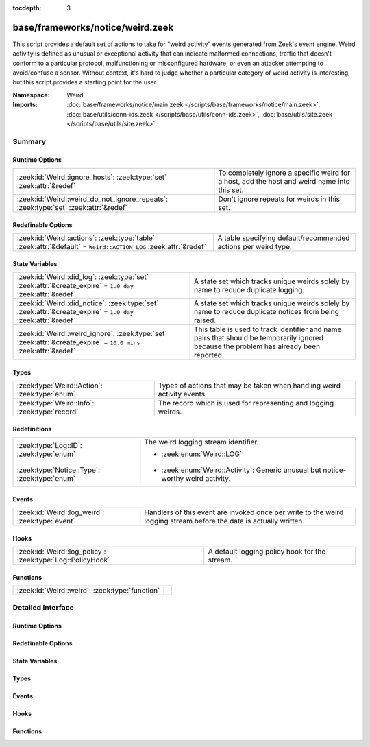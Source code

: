 :tocdepth: 3

base/frameworks/notice/weird.zeek
=================================
.. zeek:namespace:: Weird

This script provides a default set of actions to take for "weird activity"
events generated from Zeek's event engine.  Weird activity is defined as
unusual or exceptional activity that can indicate malformed connections,
traffic that doesn't conform to a particular protocol, malfunctioning
or misconfigured hardware, or even an attacker attempting to avoid/confuse
a sensor.  Without context, it's hard to judge whether a particular
category of weird activity is interesting, but this script provides
a starting point for the user.

:Namespace: Weird
:Imports: :doc:`base/frameworks/notice/main.zeek </scripts/base/frameworks/notice/main.zeek>`, :doc:`base/utils/conn-ids.zeek </scripts/base/utils/conn-ids.zeek>`, :doc:`base/utils/site.zeek </scripts/base/utils/site.zeek>`

Summary
~~~~~~~
Runtime Options
###############
=================================================================================== ==============================================================
:zeek:id:`Weird::ignore_hosts`: :zeek:type:`set` :zeek:attr:`&redef`                To completely ignore a specific weird for a host, add the host
                                                                                    and weird name into this set.
:zeek:id:`Weird::weird_do_not_ignore_repeats`: :zeek:type:`set` :zeek:attr:`&redef` Don't ignore repeats for weirds in this set.
=================================================================================== ==============================================================

Redefinable Options
###################
=============================================================================================================== ==============================================================
:zeek:id:`Weird::actions`: :zeek:type:`table` :zeek:attr:`&default` = ``Weird::ACTION_LOG`` :zeek:attr:`&redef` A table specifying default/recommended actions per weird type.
=============================================================================================================== ==============================================================

State Variables
###############
================================================================================================================ ====================================================================
:zeek:id:`Weird::did_log`: :zeek:type:`set` :zeek:attr:`&create_expire` = ``1.0 day`` :zeek:attr:`&redef`        A state set which tracks unique weirds solely by name to reduce
                                                                                                                 duplicate logging.
:zeek:id:`Weird::did_notice`: :zeek:type:`set` :zeek:attr:`&create_expire` = ``1.0 day`` :zeek:attr:`&redef`     A state set which tracks unique weirds solely by name to reduce
                                                                                                                 duplicate notices from being raised.
:zeek:id:`Weird::weird_ignore`: :zeek:type:`set` :zeek:attr:`&create_expire` = ``10.0 mins`` :zeek:attr:`&redef` This table is used to track identifier and name pairs that should be
                                                                                                                 temporarily ignored because the problem has already been reported.
================================================================================================================ ====================================================================

Types
#####
============================================= =======================================================================
:zeek:type:`Weird::Action`: :zeek:type:`enum` Types of actions that may be taken when handling weird activity events.
:zeek:type:`Weird::Info`: :zeek:type:`record` The record which is used for representing and logging weirds.
============================================= =======================================================================

Redefinitions
#############
============================================ ===================================================
:zeek:type:`Log::ID`: :zeek:type:`enum`      The weird logging stream identifier.
                                             
                                             * :zeek:enum:`Weird::LOG`
:zeek:type:`Notice::Type`: :zeek:type:`enum` 
                                             
                                             * :zeek:enum:`Weird::Activity`:
                                               Generic unusual but notice-worthy weird activity.
============================================ ===================================================

Events
######
=============================================== ==============================================================
:zeek:id:`Weird::log_weird`: :zeek:type:`event` Handlers of this event are invoked once per write to the weird
                                                logging stream before the data is actually written.
=============================================== ==============================================================

Hooks
#####
========================================================== =============================================
:zeek:id:`Weird::log_policy`: :zeek:type:`Log::PolicyHook` A default logging policy hook for the stream.
========================================================== =============================================

Functions
#########
============================================== =
:zeek:id:`Weird::weird`: :zeek:type:`function` 
============================================== =


Detailed Interface
~~~~~~~~~~~~~~~~~~
Runtime Options
###############
.. zeek:id:: Weird::ignore_hosts

   :Type: :zeek:type:`set` [:zeek:type:`addr`, :zeek:type:`string`]
   :Attributes: :zeek:attr:`&redef`
   :Default: ``{}``

   To completely ignore a specific weird for a host, add the host
   and weird name into this set.

.. zeek:id:: Weird::weird_do_not_ignore_repeats

   :Type: :zeek:type:`set` [:zeek:type:`string`]
   :Attributes: :zeek:attr:`&redef`
   :Default:

      ::

         {
            "bad_ICMP_checksum",
            "bad_UDP_checksum",
            "bad_TCP_checksum",
            "bad_IP_checksum"
         }


   Don't ignore repeats for weirds in this set.  For example,
   it's handy keeping track of clustered checksum errors.

Redefinable Options
###################
.. zeek:id:: Weird::actions

   :Type: :zeek:type:`table` [:zeek:type:`string`] of :zeek:type:`Weird::Action`
   :Attributes: :zeek:attr:`&default` = ``Weird::ACTION_LOG`` :zeek:attr:`&redef`
   :Default:

      ::

         {
            ["bad_ICMP_checksum"] = Weird::ACTION_LOG_PER_ORIG,
            ["truncated_IP"] = Weird::ACTION_LOG,
            ["data_after_reset"] = Weird::ACTION_LOG,
            ["data_before_established"] = Weird::ACTION_LOG,
            ["irc_invalid_oper_message_format"] = Weird::ACTION_LOG,
            ["irc_invalid_whois_user_line"] = Weird::ACTION_LOG,
            ["DNS_label_len_gt_name_len"] = Weird::ACTION_LOG_PER_ORIG,
            ["irc_invalid_dcc_message_format"] = Weird::ACTION_LOG,
            ["netbios_server_session_request"] = Weird::ACTION_LOG,
            ["RPC_rexmit_inconsistency"] = Weird::ACTION_LOG,
            ["unpaired_RPC_response"] = Weird::ACTION_LOG,
            ["SYN_inside_connection"] = Weird::ACTION_LOG,
            ["excessively_large_fragment"] = Weird::ACTION_LOG,
            ["truncated_header"] = Weird::ACTION_LOG,
            ["contentline_size_exceeded"] = Weird::ACTION_LOG,
            ["unescaped_%_in_URI"] = Weird::ACTION_LOG,
            ["fragment_overlap"] = Weird::ACTION_LOG_PER_ORIG,
            ["bad_TCP_checksum"] = Weird::ACTION_LOG_PER_ORIG,
            ["pop3_client_command_unknown"] = Weird::ACTION_LOG,
            ["TCP_christmas"] = Weird::ACTION_LOG,
            ["irc_invalid_notice_message_format"] = Weird::ACTION_LOG,
            ["partial_RPC"] = Weird::ACTION_LOG_PER_ORIG,
            ["irc_invalid_kick_message_format"] = Weird::ACTION_LOG,
            ["excess_RPC"] = Weird::ACTION_LOG_PER_ORIG,
            ["invalid_irc_global_users_reply"] = Weird::ACTION_LOG,
            ["bad_rsh_prolog"] = Weird::ACTION_LOG,
            ["irc_line_too_short"] = Weird::ACTION_LOG,
            ["UDP_datagram_length_mismatch"] = Weird::ACTION_LOG_PER_ORIG,
            ["bad_ident_reply"] = Weird::ACTION_LOG,
            ["fragment_with_DF"] = Weird::ACTION_LOG,
            ["irc_invalid_invite_message_format"] = Weird::ACTION_LOG,
            ["premature_connection_reuse"] = Weird::ACTION_LOG,
            ["fragment_size_inconsistency"] = Weird::ACTION_LOG_PER_ORIG,
            ["SYN_with_data"] = Weird::ACTION_LOG_PER_ORIG,
            ["DNS_RR_length_mismatch"] = Weird::ACTION_LOG,
            ["irc_invalid_whois_operator_line"] = Weird::ACTION_LOG,
            ["base64_illegal_encoding"] = Weird::ACTION_LOG,
            ["bad_ident_port"] = Weird::ACTION_LOG,
            ["simultaneous_open"] = Weird::ACTION_LOG_PER_CONN,
            ["ident_request_addendum"] = Weird::ACTION_LOG,
            ["DNS_truncated_quest_too_short"] = Weird::ACTION_LOG,
            ["illegal_%_at_end_of_URI"] = Weird::ACTION_LOG,
            ["irc_invalid_mode_message_format"] = Weird::ACTION_LOG,
            ["pop3_server_sending_client_commands"] = Weird::ACTION_LOG,
            ["SYN_after_close"] = Weird::ACTION_LOG,
            ["window_recision"] = Weird::ACTION_LOG,
            ["inflate_failed"] = Weird::ACTION_LOG,
            ["DNS_truncated_len_lt_hdr_len"] = Weird::ACTION_LOG,
            ["irc_invalid_privmsg_message_format"] = Weird::ACTION_LOG,
            ["excessive_data_without_further_acks"] = Weird::ACTION_LOG,
            ["pending_data_when_closed"] = Weird::ACTION_LOG,
            ["netbios_raw_session_msg"] = Weird::ACTION_LOG,
            ["bad_SYN_ack"] = Weird::ACTION_LOG,
            ["SYN_after_reset"] = Weird::ACTION_LOG,
            ["responder_RPC_call"] = Weird::ACTION_LOG_PER_ORIG,
            ["unsolicited_SYN_response"] = Weird::ACTION_IGNORE,
            ["line_terminated_with_single_LF"] = Weird::ACTION_LOG,
            ["irc_invalid_names_line"] = Weird::ACTION_LOG,
            ["DNS_RR_unknown_type"] = Weird::ACTION_LOG,
            ["repeated_SYN_reply_wo_ack"] = Weird::ACTION_LOG,
            ["bad_HTTP_reply"] = Weird::ACTION_LOG,
            ["FIN_storm"] = Weird::ACTION_NOTICE_PER_ORIG,
            ["NUL_in_line"] = Weird::ACTION_LOG,
            ["pop3_server_command_unknown"] = Weird::ACTION_LOG,
            ["fragment_inconsistency"] = Weird::ACTION_LOG_PER_ORIG,
            ["FIN_advanced_last_seq"] = Weird::ACTION_LOG,
            ["baroque_SYN"] = Weird::ACTION_LOG,
            ["unexpected_multiple_HTTP_requests"] = Weird::ACTION_LOG,
            ["unknown_netbios_type"] = Weird::ACTION_LOG,
            ["bad_RPC"] = Weird::ACTION_LOG_PER_ORIG,
            ["incompletely_captured_fragment"] = Weird::ACTION_LOG,
            ["irc_too_many_invalid"] = Weird::ACTION_LOG,
            ["DNS_AAAA_neg_length"] = Weird::ACTION_LOG,
            ["SYN_seq_jump"] = Weird::ACTION_LOG,
            ["malformed_ssh_version"] = Weird::ACTION_LOG,
            ["bad_rlogin_prolog"] = Weird::ACTION_LOG,
            ["unmatched_HTTP_reply"] = Weird::ACTION_LOG,
            ["possible_split_routing"] = Weird::ACTION_LOG,
            ["irc_invalid_who_message_format"] = Weird::ACTION_LOG,
            ["HTTP_chunked_transfer_for_multipart_message"] = Weird::ACTION_LOG,
            ["irc_invalid_njoin_line"] = Weird::ACTION_LOG,
            ["line_terminated_with_single_CR"] = Weird::ACTION_LOG,
            ["HTTP_overlapping_messages"] = Weird::ACTION_LOG,
            ["deficit_netbios_hdr_len"] = Weird::ACTION_LOG,
            ["repeated_SYN_with_ack"] = Weird::ACTION_LOG,
            ["irc_invalid_reply_number"] = Weird::ACTION_LOG,
            ["RPC_underflow"] = Weird::ACTION_LOG,
            ["malformed_ssh_identification"] = Weird::ACTION_LOG,
            ["unexpected_server_HTTP_data"] = Weird::ACTION_LOG,
            ["DNS_RR_bad_length"] = Weird::ACTION_LOG,
            ["irc_invalid_whois_channel_line"] = Weird::ACTION_LOG,
            ["SSL_many_server_names"] = Weird::ACTION_LOG,
            ["DNS_label_len_gt_pkt"] = Weird::ACTION_LOG_PER_ORIG,
            ["irc_line_size_exceeded"] = Weird::ACTION_LOG,
            ["DNS_Conn_count_too_large"] = Weird::ACTION_LOG,
            ["irc_invalid_command"] = Weird::ACTION_LOG,
            ["inappropriate_FIN"] = Weird::ACTION_LOG,
            ["transaction_subcmd_missing"] = Weird::ACTION_LOG,
            ["HTTP_version_mismatch"] = Weird::ACTION_LOG,
            ["irc_invalid_join_line"] = Weird::ACTION_LOG,
            ["rlogin_text_after_rejected"] = Weird::ACTION_LOG,
            ["multiple_HTTP_request_elements"] = Weird::ACTION_LOG,
            ["spontaneous_RST"] = Weird::ACTION_IGNORE,
            ["bad_IP_checksum"] = Weird::ACTION_LOG_PER_ORIG,
            ["no_smb_session_using_parsesambamsg"] = Weird::ACTION_LOG,
            ["unexpected_client_HTTP_data"] = Weird::ACTION_LOG,
            ["SMB_parsing_error"] = Weird::ACTION_LOG,
            ["partial_ftp_request"] = Weird::ACTION_LOG,
            ["double_%_in_URI"] = Weird::ACTION_LOG,
            ["truncated_NTP"] = Weird::ACTION_LOG,
            ["internally_truncated_header"] = Weird::ACTION_LOG,
            ["partial_finger_request"] = Weird::ACTION_LOG,
            ["irc_invalid_squery_message_format"] = Weird::ACTION_LOG,
            ["DNS_label_forward_compress_offset"] = Weird::ACTION_LOG_PER_ORIG,
            ["connection_originator_SYN_ack"] = Weird::ACTION_LOG_PER_ORIG,
            ["excessively_small_fragment"] = Weird::ACTION_LOG_PER_ORIG,
            ["irc_invalid_line"] = Weird::ACTION_LOG,
            ["DNS_label_too_long"] = Weird::ACTION_LOG_PER_ORIG,
            ["bad_ident_request"] = Weird::ACTION_LOG,
            ["irc_invalid_who_line"] = Weird::ACTION_LOG,
            ["DNS_truncated_ans_too_short"] = Weird::ACTION_LOG,
            ["RST_with_data"] = Weird::ACTION_LOG,
            ["above_hole_data_without_any_acks"] = Weird::ACTION_LOG,
            ["partial_ident_request"] = Weird::ACTION_LOG,
            ["bad_UDP_checksum"] = Weird::ACTION_LOG_PER_ORIG,
            ["DNS_truncated_RR_rdlength_lt_len"] = Weird::ACTION_LOG,
            ["bad_RPC_program"] = Weird::ACTION_LOG,
            ["irc_invalid_topic_reply"] = Weird::ACTION_LOG,
            ["unescaped_special_URI_char"] = Weird::ACTION_LOG,
            ["successful_RPC_reply_to_invalid_request"] = Weird::ACTION_NOTICE_PER_ORIG,
            ["smb_andx_command_failed_to_parse"] = Weird::ACTION_LOG,
            ["DNS_NAME_too_long"] = Weird::ACTION_LOG,
            ["crud_trailing_HTTP_request"] = Weird::ACTION_LOG,
            ["spontaneous_FIN"] = Weird::ACTION_IGNORE,
            ["bad_HTTP_version"] = Weird::ACTION_LOG,
            ["pop3_malformed_auth_plain"] = Weird::ACTION_LOG,
            ["rsh_text_after_rejected"] = Weird::ACTION_LOG,
            ["bad_TCP_header_len"] = Weird::ACTION_LOG,
            ["unknown_HTTP_method"] = Weird::ACTION_LOG,
            ["netbios_client_session_reply"] = Weird::ACTION_LOG,
            ["SYN_after_partial"] = Weird::ACTION_NOTICE_PER_ORIG,
            ["irc_invalid_whois_message_format"] = Weird::ACTION_LOG,
            ["excess_netbios_hdr_len"] = Weird::ACTION_LOG,
            ["pop3_client_sending_server_commands"] = Weird::ACTION_LOG,
            ["RST_storm"] = Weird::ACTION_LOG,
            ["fragment_protocol_inconsistency"] = Weird::ACTION_LOG,
            ["originator_RPC_reply"] = Weird::ACTION_LOG_PER_ORIG,
            ["FIN_after_reset"] = Weird::ACTION_IGNORE,
            ["pop3_bad_base64_encoding"] = Weird::ACTION_LOG,
            ["active_connection_reuse"] = Weird::ACTION_LOG,
            ["truncated_ARP"] = Weird::ACTION_LOG,
            ["HTTP_bad_chunk_size"] = Weird::ACTION_LOG
         }


   A table specifying default/recommended actions per weird type.

State Variables
###############
.. zeek:id:: Weird::did_log

   :Type: :zeek:type:`set` [:zeek:type:`string`, :zeek:type:`string`]
   :Attributes: :zeek:attr:`&create_expire` = ``1.0 day`` :zeek:attr:`&redef`
   :Default: ``{}``

   A state set which tracks unique weirds solely by name to reduce
   duplicate logging.  This is deliberately not synchronized because it
   could cause overload during storms.

.. zeek:id:: Weird::did_notice

   :Type: :zeek:type:`set` [:zeek:type:`string`, :zeek:type:`string`]
   :Attributes: :zeek:attr:`&create_expire` = ``1.0 day`` :zeek:attr:`&redef`
   :Default: ``{}``

   A state set which tracks unique weirds solely by name to reduce
   duplicate notices from being raised.

.. zeek:id:: Weird::weird_ignore

   :Type: :zeek:type:`set` [:zeek:type:`string`, :zeek:type:`string`]
   :Attributes: :zeek:attr:`&create_expire` = ``10.0 mins`` :zeek:attr:`&redef`
   :Default: ``{}``

   This table is used to track identifier and name pairs that should be
   temporarily ignored because the problem has already been reported.
   This helps reduce the volume of high volume weirds by only allowing
   a unique weird every ``create_expire`` interval.

Types
#####
.. zeek:type:: Weird::Action

   :Type: :zeek:type:`enum`

      .. zeek:enum:: Weird::ACTION_UNSPECIFIED Weird::Action

         A dummy action indicating the user does not care what
         internal decision is made regarding a given type of weird.

      .. zeek:enum:: Weird::ACTION_IGNORE Weird::Action

         No action is to be taken.

      .. zeek:enum:: Weird::ACTION_LOG Weird::Action

         Log the weird event every time it occurs.

      .. zeek:enum:: Weird::ACTION_LOG_ONCE Weird::Action

         Log the weird event only once.

      .. zeek:enum:: Weird::ACTION_LOG_PER_CONN Weird::Action

         Log the weird event once per connection.

      .. zeek:enum:: Weird::ACTION_LOG_PER_ORIG Weird::Action

         Log the weird event once per originator host.

      .. zeek:enum:: Weird::ACTION_NOTICE Weird::Action

         Always generate a notice associated with the weird event.

      .. zeek:enum:: Weird::ACTION_NOTICE_ONCE Weird::Action

         Generate a notice associated with the weird event only once.

      .. zeek:enum:: Weird::ACTION_NOTICE_PER_CONN Weird::Action

         Generate a notice for the weird event once per connection.

      .. zeek:enum:: Weird::ACTION_NOTICE_PER_ORIG Weird::Action

         Generate a notice for the weird event once per originator host.

   Types of actions that may be taken when handling weird activity events.

.. zeek:type:: Weird::Info

   :Type: :zeek:type:`record`

      ts: :zeek:type:`time` :zeek:attr:`&log`
         The time when the weird occurred.

      uid: :zeek:type:`string` :zeek:attr:`&log` :zeek:attr:`&optional`
         If a connection is associated with this weird, this will be
         the connection's unique ID.

      id: :zeek:type:`conn_id` :zeek:attr:`&log` :zeek:attr:`&optional`
         conn_id for the optional connection.

      conn: :zeek:type:`connection` :zeek:attr:`&optional`
         A shorthand way of giving the uid and id to a weird.

      name: :zeek:type:`string` :zeek:attr:`&log`
         The name of the weird that occurred.

      addl: :zeek:type:`string` :zeek:attr:`&log` :zeek:attr:`&optional`
         Additional information accompanying the weird if any.

      notice: :zeek:type:`bool` :zeek:attr:`&log` :zeek:attr:`&default` = ``F`` :zeek:attr:`&optional`
         Indicate if this weird was also turned into a notice.

      peer: :zeek:type:`string` :zeek:attr:`&log` :zeek:attr:`&optional` :zeek:attr:`&default` = :zeek:see:`peer_description`
         The peer that originated this weird.  This is helpful in
         cluster deployments if a particular cluster node is having
         trouble to help identify which node is having trouble.

      source: :zeek:type:`string` :zeek:attr:`&log` :zeek:attr:`&optional`
         The source of the weird. When reported by an analyzer, this
         should be the name of the analyzer.

      identifier: :zeek:type:`string` :zeek:attr:`&optional`
         This field is to be provided when a weird is generated for
         the purpose of deduplicating weirds. The identifier string
         should be unique for a single instance of the weird. This field
         is used to define when a weird is conceptually a duplicate of
         a previous weird.

   The record which is used for representing and logging weirds.

Events
######
.. zeek:id:: Weird::log_weird

   :Type: :zeek:type:`event` (rec: :zeek:type:`Weird::Info`)

   Handlers of this event are invoked once per write to the weird
   logging stream before the data is actually written.
   

   :rec: The weird columns about to be logged to the weird stream.

Hooks
#####
.. zeek:id:: Weird::log_policy

   :Type: :zeek:type:`Log::PolicyHook`

   A default logging policy hook for the stream.

Functions
#########
.. zeek:id:: Weird::weird

   :Type: :zeek:type:`function` (w: :zeek:type:`Weird::Info`) : :zeek:type:`void`



